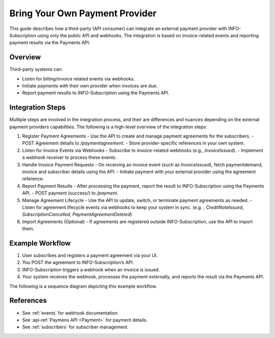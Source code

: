 .. _external_payment_provider_integration:

Bring Your Own Payment Provider
===============================

This guide describes how a third-party (API consumer) can integrate an external payment provider with INFO-Subscription using only the public API and webhooks. The integration is based on invoice-related events and reporting payment results via the Payments API.

Overview
--------
Third-party systems can:

- Listen for billing/invoice related events via webhooks.
- Initiate payments with their own provider when invoices are due.
- Report payment results to INFO-Subscription using the Payments API.

Integration Steps
-----------------
Multiple steps are involved in the integration process, and their are differences and nuances depending on the external payment providers capabilities. 
The following is a high-level overview of the integration steps:

1. Register Payment Agreements
   - Use the API to create and manage payment agreements for the subscribers.
   - POST Agreement details to `/paymentagreement`.
   - Store provider-specific references in your own system.

2. Listen for Invoice Events via Webhooks
   - Subscribe to invoice-related webhooks (e.g., `InvoiceIssued`).
   - Implement a webhook receiver to process these events.

3. Handle Invoice Payment Requests
   - On receiving an invoice event (such as `InvoiceIssued`), fetch paymentdemand, invoice and subscriber details using the API.
   - Initiate payment with your external provider using the agreement reference.

4. Report Payment Results
   - After processing the payment, report the result to INFO-Subscription using the Payments API.
   - POST payment (success/) to `/payment`.

5. Manage Agreement Lifecycle
   - Use the API to update, switch, or terminate payment agreements as needed.
   - Listen for agreement lifecycle events via webhooks to keep your system in sync. (e.g. , `CreditNoteIssued`, `SubscriptionCancelled`, `PaymentAgreementDeleted`)

6. Import Agreements (Optional)
   - If agreements are registered outside INFO-Subscription, use the API to import them.

Example Workflow
----------------
1. User subscribes and registers a payment agreement via your UI.
2. You POST the agreement to INFO-Subscription’s API.
3. INFO-Subscription triggers a webhook when an invoice is issued.
4. Your system receives the webhook, processes the payment externally, and reports the result via the Payments API.

The following is a sequence diagram depicting this example workflow.

.. mermaid::

   %%{init: { 'sequence': { 'mirrorActors': false } } }%%
   sequenceDiagram
      actor Subscriber
      participant ThirdPartySystem
      participant INFO-Subscription
      participant ExternalPaymentProvider

      Subscriber->>ThirdPartySystem: Register payment agreement
      
      ThirdPartySystem->>INFO-Subscription: Create agreement (`POST /paymentagreement`)
      
      activate INFO-Subscription
      Note right of INFO-Subscription: Wait for billing
      INFO-Subscription-->>ThirdPartySystem: Event: InvoiceIssued
      deactivate INFO-Subscription

      ThirdPartySystem->>INFO-Subscription: GET /invoice/{id}, GET /subscriber/{id}
      ThirdPartySystem->>ExternalPaymentProvider: Initiate payment
      ExternalPaymentProvider-->>ThirdPartySystem: Payment result
      ThirdPartySystem->>INFO-Subscription: POST /payment
      INFO-Subscription-->>ThirdPartySystem: Payment status updated

References
----------
- See :ref:`events` for webhook documentation.
- See :api-ref:`Paymens API <Payment>` for payment details.
- See :ref:`subscribers` for subscriber management.